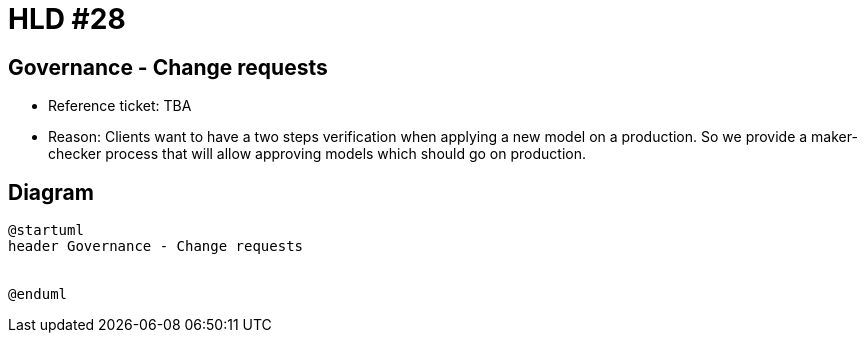 = HLD #28

== Governance - Change requests

- Reference ticket: TBA
- Reason: Clients want to have a two steps verification when applying a new model on a production.
So we provide a maker-checker process that will allow approving models which should go on production.

== Diagram

[plantuml,governance-change-requests,svg]
-----
@startuml
header Governance - Change requests


@enduml
-----
